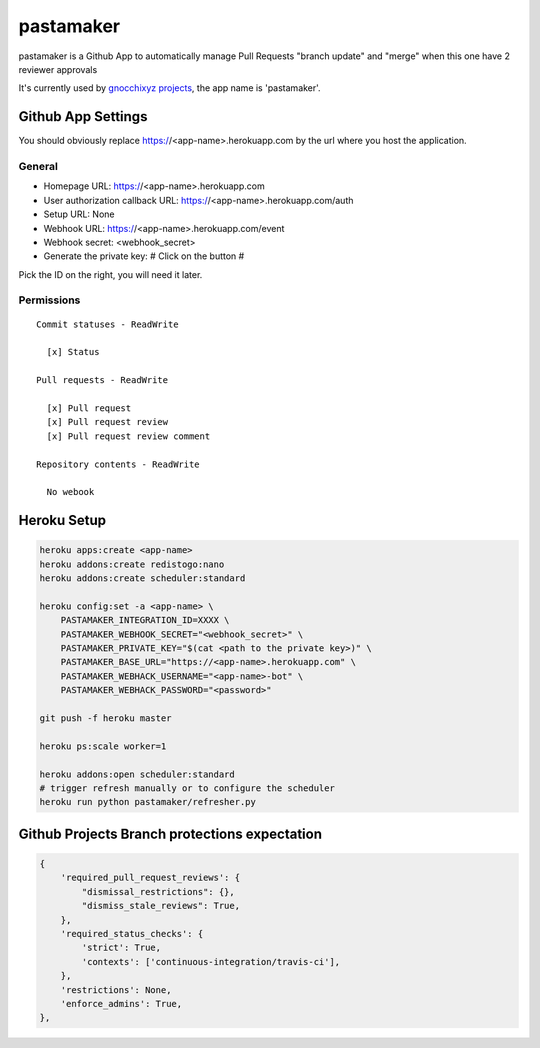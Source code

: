 ==========
pastamaker
==========

.. image:: https://travis-ci.org/sileht/pastamaker.png?branch=master
    :target: https://travis-ci.org/sileht/pastamaker
    :alt: Build Status

pastamaker is a Github App to automatically manage Pull Requests
"branch update" and "merge" when this one have 2 reviewer approvals

It's currently used by `gnocchixyz projects <https://github.com/gnocchixyz>`_, the app name is 'pastamaker'.

Github App Settings
===================

You should obviously replace https://<app-name>.herokuapp.com by the url where you host the application.

General
-------

* Homepage URL:  https://<app-name>.herokuapp.com
* User authorization callback URL: https://<app-name>.herokuapp.com/auth
* Setup URL: None
* Webhook URL: https://<app-name>.herokuapp.com/event
* Webhook secret: <webhook_secret>
* Generate the private key: # Click on the button #

Pick the ID on the right, you will need it later.

Permissions
-----------

::

    Commit statuses - ReadWrite

      [x] Status

    Pull requests - ReadWrite

      [x] Pull request
      [x] Pull request review
      [x] Pull request review comment

    Repository contents - ReadWrite

      No webook


Heroku Setup
============

.. code-block:: shell

    heroku apps:create <app-name>
    heroku addons:create redistogo:nano
    heroku addons:create scheduler:standard

    heroku config:set -a <app-name> \
        PASTAMAKER_INTEGRATION_ID=XXXX \
        PASTAMAKER_WEBHOOK_SECRET="<webhook_secret>" \
        PASTAMAKER_PRIVATE_KEY="$(cat <path to the private key>)" \
        PASTAMAKER_BASE_URL="https://<app-name>.herokuapp.com" \
        PASTAMAKER_WEBHACK_USERNAME="<app-name>-bot" \
        PASTAMAKER_WEBHACK_PASSWORD="<password>"

    git push -f heroku master

    heroku ps:scale worker=1

    heroku addons:open scheduler:standard
    # trigger refresh manually or to configure the scheduler
    heroku run python pastamaker/refresher.py

Github Projects Branch protections expectation
==============================================

.. code-block:: json

        {
            'required_pull_request_reviews': {
                "dismissal_restrictions": {},
                "dismiss_stale_reviews": True,
            },
            'required_status_checks': {
                'strict': True,
                'contexts': ['continuous-integration/travis-ci'],
            },
            'restrictions': None,
            'enforce_admins': True,
        },

